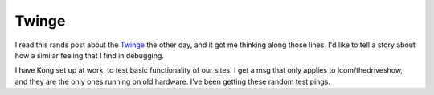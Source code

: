 .. post:: 2010-05-09 19:19:55

Twinge
======

I read this rands post about the
`Twinge <http://www.randsinrepose.com/archives/2010/04/26/the_twinge.html>`_
the other day, and it got me thinking along those lines. I'd like
to tell a story about how a similar feeling that I find in
debugging.

I have Kong set up at work, to test basic functionality of our
sites. I get a msg that only applies to lcom/thedriveshow, and they
are the only ones running on old hardware. I've been getting these
random test pings.


